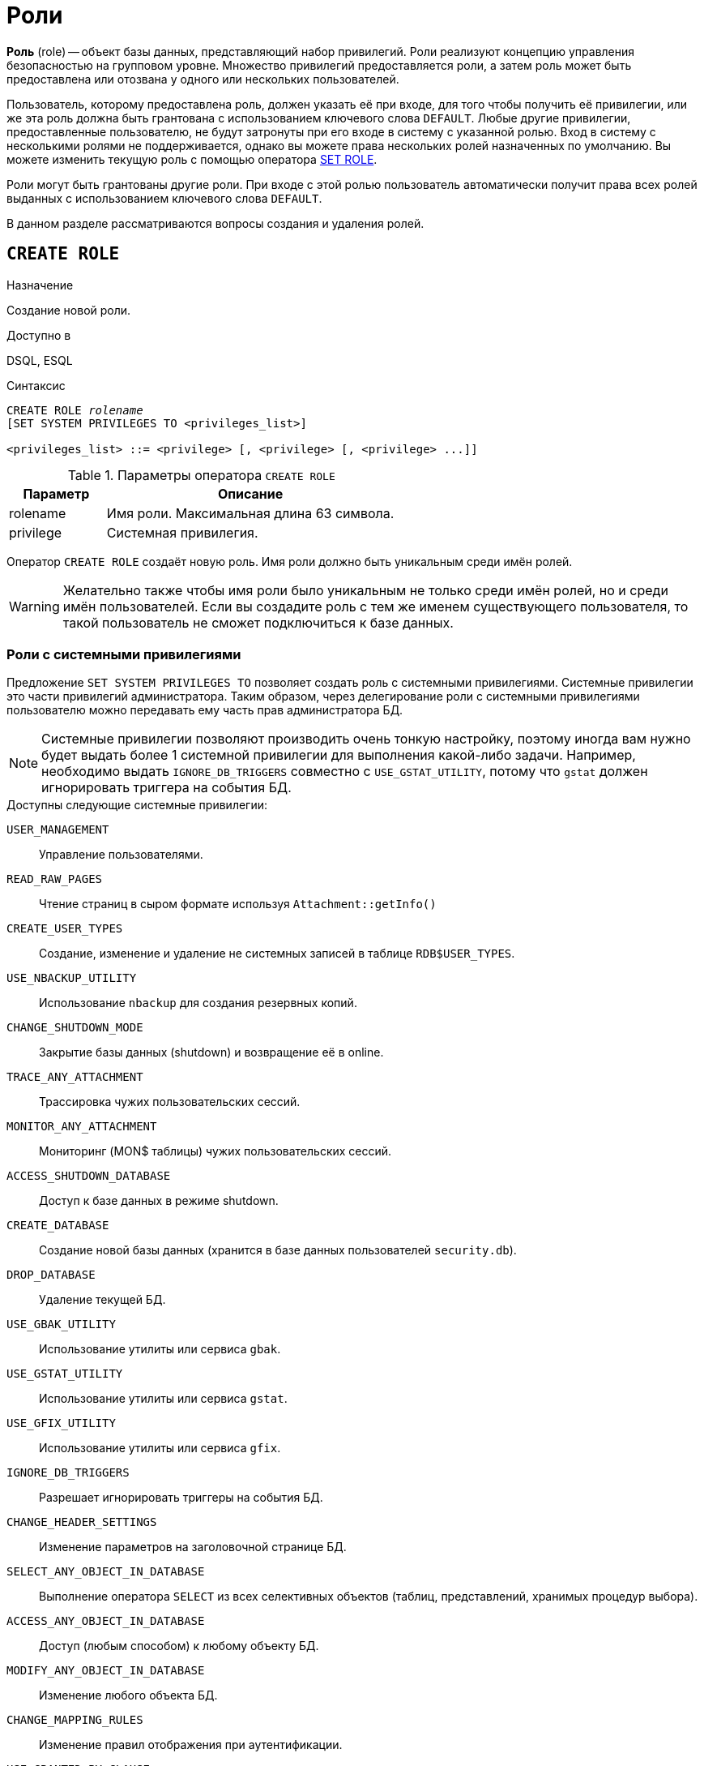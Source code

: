 [[_fblangref_security_roles]]
= Роли

*Роль* (role) -- объект базы данных, представляющий набор привилегий. Роли реализуют концепцию управления безопасностью на групповом уровне. Множество привилегий предоставляется роли, а затем роль может быть предоставлена или отозвана у одного или нескольких пользователей.

Пользователь, которому предоставлена роль, должен указать её при входе, для того чтобы получить её привилегии, или же эта роль должна быть грантована с использованием ключевого слова `DEFAULT`. Любые другие привилегии, предоставленные пользователю, не будут затронуты при его входе в систему с указанной ролью. Вход в систему с несколькими ролями не поддерживается, однако вы можете права нескольких ролей назначенных по умолчанию. Вы можете изменить текущую роль с помощью оператора <<fblangref-management-role,SET ROLE>>.

Роли могут быть грантованы другие роли. При входе с этой ролью пользователь автоматически получит права всех ролей выданных с использованием ключевого слова `DEFAULT`.

В данном разделе рассматриваются вопросы создания и удаления ролей.

[[fblangref-security-roles-create]]
== `CREATE ROLE`

.Назначение
Создание новой роли.
(((CREATE ROLE)))

.Доступно в
DSQL, ESQL

.Синтаксис
[listing,subs=+quotes]
----
CREATE ROLE _rolename_
[SET SYSTEM PRIVILEGES TO <privileges_list>]

<privileges_list> ::= <privilege> [, <privilege> [, <privilege> ...]]
----


[[fblangref-security-tbl-createrole]]
.Параметры оператора `CREATE ROLE`
[cols="<1,<3", options="header",stripes="none"]
|===
^| Параметр
^| Описание

|rolename
|Имя роли.
Максимальная длина 63 символа.

|privilege
|Системная привилегия.
|===

Оператор `CREATE ROLE` создаёт новую роль. Имя роли должно быть уникальным среди имён ролей.

[WARNING]
====
Желательно также чтобы имя роли было уникальным не только среди имён ролей, но и среди имён пользователей. Если вы создадите роль с тем же именем существующего пользователя, то такой пользователь не сможет подключиться к базе данных.
====

[[fblangref-security-roles-system]]
=== Роли с системными привилегиями

(((CREATE ROLE, SET SYSTEM PRIVILEGES TO)))
Предложение `SET SYSTEM PRIVILEGES TO` позволяет создать роль с системными привилегиями. Системные привилегии это части привилегий администратора. Таким образом, через делегирование роли с системными привилегиями пользователю можно передавать ему часть прав администратора БД.

[NOTE]
====
Системные привилегии позволяют производить очень тонкую настройку, поэтому иногда вам нужно будет выдать более 1 системной привилегии для выполнения какой-либо задачи. Например, необходимо выдать `IGNORE_DB_TRIGGERS` совместно с `USE_GSTAT_UTILITY`, потому что `gstat` должен игнорировать триггера на события БД.
====

.Доступны следующие системные привилегии:

`USER_MANAGEMENT`::
Управление пользователями.

`READ_RAW_PAGES`::
Чтение страниц в сыром формате используя `Attachment::getInfo()`

`CREATE_USER_TYPES`::
Создание, изменение и удаление не системных записей в таблице `RDB$USER_TYPES`.

`USE_NBACKUP_UTILITY`::
Использование [app]``nbackup`` для создания резервных копий.

`CHANGE_SHUTDOWN_MODE`::
Закрытие базы данных (shutdown) и возвращение её в online.

`TRACE_ANY_ATTACHMENT`::
Трассировка чужих пользовательских сессий.

`MONITOR_ANY_ATTACHMENT`::
Мониторинг (MON$ таблицы) чужих пользовательских сессий.

`ACCESS_SHUTDOWN_DATABASE`::
Доступ к базе данных в режиме shutdown.

`CREATE_DATABASE`::
Создание новой базы данных (хранится в базе данных пользователей `security.db`).

`DROP_DATABASE`::
Удаление текущей БД.

`USE_GBAK_UTILITY`::
Использование утилиты или сервиса `gbak`.

`USE_GSTAT_UTILITY`::
Использование утилиты или сервиса `gstat`.

`USE_GFIX_UTILITY`::
Использование утилиты или сервиса `gfix`.

`IGNORE_DB_TRIGGERS`::
Разрешает игнорировать триггеры на события БД.

`CHANGE_HEADER_SETTINGS`::
Изменение параметров на заголовочной странице БД.

`SELECT_ANY_OBJECT_IN_DATABASE`::
Выполнение оператора `SELECT` из всех селективных объектов (таблиц, представлений, хранимых процедур выбора).

`ACCESS_ANY_OBJECT_IN_DATABASE`::
Доступ (любым способом) к любому объекту БД.

`MODIFY_ANY_OBJECT_IN_DATABASE`::
Изменение любого объекта БД.

`CHANGE_MAPPING_RULES`::
Изменение правил отображения при аутентификации.

`USE_GRANTED_BY_CLAUSE`::
Использование `GRANTED BY` в операторах `GRANT` и `REVOKE`.

`GRANT_REVOKE_ON_ANY_OBJECT`::
Выполнение операторов GRANT и REVOKE для любого объекта БД.

`GRANT_REVOKE_ANY_DDL_RIGHT`::
Выполнение операторов GRANT и REVOKE для выдачи DDL привилегий.

`CREATE_PRIVILEGED_ROLES`::
Создание привилегированных ролей (с использованием `SET SYSTEM PRIVILEGES`).

`GET_DBCRYPT_KEY_NAME`::
Получение имени ключа шифрования.

`MODIFY_EXT_CONN_POOL`::
Управление пулом внешних соединений.

`REPLICATE_INTO_DATABASE`::
Использование API репликации для загрузки наборов изменений в базу данных.

`PROFILE_ANY_ATTACHMENT`::
Профилирование любого соединения.


Для проверки имеет ли текущее подключение заданную системную привилегию можно воспользоваться встроенной функцией
<<fblangref-scalarfuncs-system-privelege,`RDB$SYSTEM_PRIVILEGE()`>>.

[[fblangref-security-role-createpriv]]
=== Кто может создать роль

Выполнить оператор `CREATE ROLE` могут:

* <<fblangref-security-administrators,Администраторы>>
* Пользователи с привилегией `CREATE ROLE`.


[[fblangref-security-role-create-exmpl]]
=== Примеры `CREATE ROLE`

.Создание роли.
[example]
====
[source,sql]
----
CREATE ROLE SELLERS;
----
====

.Создание роли с системными привилегиями.
[example]
====
[source,sql]
----
CREATE ROLE SYS_UTILS
SET SYSTEM PRIVILEGES TO USE_GBAK_UTILITY, USE_GSTAT_UTILITY, IGNORE_DB_TRIGGERS;
----
====

.См. также:
<<fblangref-security-roles-drop,DROP ROLE>>,
<<fblangref-security-grant,GRANT>>,
<<fblangref-security-revoke,REVOKE>>,
<<fblangref-management-setrole,SET ROLE>>,
<<fblangref-scalarfuncs-system-privelege,RDB$SYSTEM_PRIVILEGE>>.

[[fblangref-security-roles-alter]]
== ALTER ROLE

.Назначение
Изменение системных привилегий роли.
(((ALTER ROLE)))

.Доступно в
DSQL, ESQL

.Синтаксис
[listing,subs=+quotes]
----
ALTER ROLE _rolename_
{
    SET SYSTEM PRIVILEGES TO <privileges_list>
  | DROP SYSTEM PRIVILEGES
}


<privileges_list> ::= <privilege> [, <privilege> [, <privilege> ...]]
----

.Синтаксис для роли `RDB$ADMIN`
[listing]
----
ALTER ROLE RDB$ADMIN {SET | DROP} AUTO ADMIN MAPPING
----


.Параметры оператора ALTER ROLE
[cols="<1,<3", options="header",stripes="none"]
|===
^| Параметр
^| Описание

|rolename
|Имя роли.

|privilege
|Системная привилегия.
|===

(((ALTER ROLE, SET SYSTEM PRIVILEGES TO)))
Оператор `ALTER ROLE` изменяет список системных привилегий роли или удаляет их. При использовании предложения `SET SYSTEM PRIVILEGES TO` к роли добавляются системные привилегии из списка. Для очистки списка системных привилегий установленных предыдущим оператором используйте оператор `ALTER ROLE` с предложением `DROP SYSTEM PRIVILEGES`.

(((ALTER ROLE, RDB$ADMIN)))
Оператор `ALTER ROLE RDB$ADMIN` предназначен для включения и отключения возможности администраторам Windows автоматически получать привилегии <<fblangref-security-administrators,администраторов>> при входе.

Эта возможность существует только для одной роли, а именно системной роли `RDB$ADMIN`, которая существует в любой базе данных с ODS 11.2 и выше. Подробности см. в <<fblangref-security-autoadminmapping,AUTO ADMIN MAPPING>>.

В настоящее время является устаревшим и поддерживается для обратной совместимости, вместо него рекомендуется использовать операторы <<fblangref-security-mapping,`{CREATE | ALTER | DROP} MAPPING`>>.

[[fblangref-security-roles-drop]]
== `DROP ROLE`

.Назначение
Удаление существующей роли.
(((DROP ROLE)))

.Доступно в
DSQL, ESQL

.Синтаксис
[listing,subs=+quotes]
----
DROP ROLE [IF EXISTS] _rolename_
----

.Параметры оператора `DROP ROLE`
[cols="<1,<3", options="header",stripes="none"]
|===
^| Параметр
^| Описание

|rolename
|Имя роли.
|===

Оператор `DROP ROLE` удаляет существующую роль. При удалении роли все привилегии, предоставленные этой роли, отменяются.

Если используется предложение `IF EXISTS`, то оператор `DROP ROLE` попытается удалить роль и не будет получать ошибку,
если её не существует.

[[fblangref-security-role-droppriv]]
=== Кто может удалить роль

Выполнить оператор `DROP ROLE` могут:

* <<fblangref-security-administrators,Администраторы>>
* Владелец роли;
* Пользователи с привилегией `ALTER ANY ROLE`.


[[fblangref-security-role-drop-exmpl]]
=== Примеры `DROP ROLE`

.Удаление роли.
[example]
====
[source,sql]
----
DROP ROLE SELLERS;
----
====

.Удаление роли, если она существует
[example]
====
[source,sql]
----
DROP ROLE [IF EXISTS] SELLERS;
----
====

.См. также:
<<fblangref-security-roles-create,CREATE ROLE>>, <<fblangref-security-revoke,REVOKE>>.
